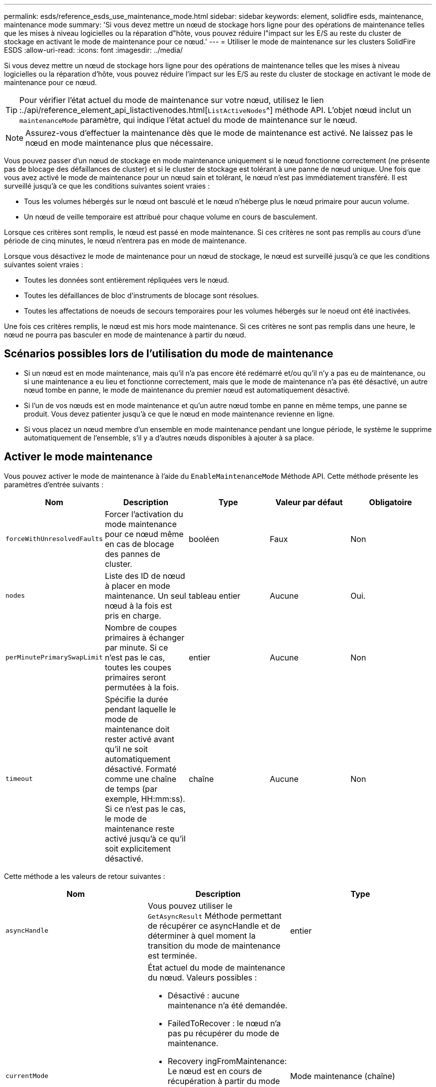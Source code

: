 ---
permalink: esds/reference_esds_use_maintenance_mode.html 
sidebar: sidebar 
keywords: element, solidfire esds, maintenance, maintenance mode 
summary: 'Si vous devez mettre un nœud de stockage hors ligne pour des opérations de maintenance telles que les mises à niveau logicielles ou la réparation d"hôte, vous pouvez réduire l"impact sur les E/S au reste du cluster de stockage en activant le mode de maintenance pour ce nœud.' 
---
= Utiliser le mode de maintenance sur les clusters SolidFire ESDS
:allow-uri-read: 
:icons: font
:imagesdir: ../media/


[role="lead"]
Si vous devez mettre un nœud de stockage hors ligne pour des opérations de maintenance telles que les mises à niveau logicielles ou la réparation d'hôte, vous pouvez réduire l'impact sur les E/S au reste du cluster de stockage en activant le mode de maintenance pour ce nœud.


TIP: Pour vérifier l'état actuel du mode de maintenance sur votre nœud, utilisez le lien :./api/reference_element_api_listactivenodes.html[`ListActiveNodes`^] méthode API. L'objet nœud inclut un `maintenanceMode` paramètre, qui indique l'état actuel du mode de maintenance sur le nœud.


NOTE: Assurez-vous d'effectuer la maintenance dès que le mode de maintenance est activé. Ne laissez pas le nœud en mode maintenance plus que nécessaire.

Vous pouvez passer d'un nœud de stockage en mode maintenance uniquement si le nœud fonctionne correctement (ne présente pas de blocage des défaillances de cluster) et si le cluster de stockage est tolérant à une panne de nœud unique. Une fois que vous avez activé le mode de maintenance pour un nœud sain et tolérant, le nœud n'est pas immédiatement transféré. Il est surveillé jusqu'à ce que les conditions suivantes soient vraies :

* Tous les volumes hébergés sur le nœud ont basculé et le nœud n'héberge plus le nœud primaire pour aucun volume.
* Un nœud de veille temporaire est attribué pour chaque volume en cours de basculement.


Lorsque ces critères sont remplis, le nœud est passé en mode maintenance. Si ces critères ne sont pas remplis au cours d'une période de cinq minutes, le nœud n'entrera pas en mode de maintenance.

Lorsque vous désactivez le mode de maintenance pour un nœud de stockage, le nœud est surveillé jusqu'à ce que les conditions suivantes soient vraies :

* Toutes les données sont entièrement répliquées vers le nœud.
* Toutes les défaillances de bloc d'instruments de blocage sont résolues.
* Toutes les affectations de noeuds de secours temporaires pour les volumes hébergés sur le noeud ont été inactivées.


Une fois ces critères remplis, le nœud est mis hors mode maintenance. Si ces critères ne sont pas remplis dans une heure, le nœud ne pourra pas basculer en mode de maintenance à partir du nœud.



== Scénarios possibles lors de l'utilisation du mode de maintenance

* Si un nœud est en mode maintenance, mais qu'il n'a pas encore été redémarré et/ou qu'il n'y a pas eu de maintenance, ou si une maintenance a eu lieu et fonctionne correctement, mais que le mode de maintenance n'a pas été désactivé, un autre nœud tombe en panne, le mode de maintenance du premier nœud est automatiquement désactivé.
* Si l'un de vos nœuds est en mode maintenance et qu'un autre nœud tombe en panne en même temps, une panne se produit. Vous devez patienter jusqu'à ce que le nœud en mode maintenance revienne en ligne.
* Si vous placez un nœud membre d'un ensemble en mode maintenance pendant une longue période, le système le supprime automatiquement de l'ensemble, s'il y a d'autres nœuds disponibles à ajouter à sa place.




== Activer le mode maintenance

Vous pouvez activer le mode de maintenance à l'aide du `EnableMaintenanceMode` Méthode API. Cette méthode présente les paramètres d'entrée suivants :

[cols="5*"]
|===
| Nom | Description | Type | Valeur par défaut | Obligatoire 


 a| 
`forceWithUnresolvedFaults`
 a| 
Forcer l'activation du mode maintenance pour ce nœud même en cas de blocage des pannes de cluster.
 a| 
booléen
 a| 
Faux
 a| 
Non



 a| 
`nodes`
 a| 
Liste des ID de nœud à placer en mode maintenance. Un seul nœud à la fois est pris en charge.
 a| 
tableau entier
 a| 
Aucune
 a| 
Oui.



 a| 
`perMinutePrimarySwapLimit`
 a| 
Nombre de coupes primaires à échanger par minute. Si ce n'est pas le cas, toutes les coupes primaires seront permutées à la fois.
 a| 
entier
 a| 
Aucune
 a| 
Non



 a| 
`timeout`
 a| 
Spécifie la durée pendant laquelle le mode de maintenance doit rester activé avant qu'il ne soit automatiquement désactivé. Formaté comme une chaîne de temps (par exemple, HH:mm:ss). Si ce n'est pas le cas, le mode de maintenance reste activé jusqu'à ce qu'il soit explicitement désactivé.
 a| 
chaîne
 a| 
Aucune
 a| 
Non

|===
Cette méthode a les valeurs de retour suivantes :

[cols="3*"]
|===
| Nom | Description | Type 


 a| 
`asyncHandle`
 a| 
Vous pouvez utiliser le `GetAsyncResult` Méthode permettant de récupérer ce asyncHandle et de déterminer à quel moment la transition du mode de maintenance est terminée.
 a| 
entier



 a| 
`currentMode`
 a| 
État actuel du mode de maintenance du nœud. Valeurs possibles :

* Désactivé : aucune maintenance n'a été demandée.
* FailedToRecover : le nœud n'a pas pu récupérer du mode de maintenance.
* Recovery ingFromMaintenance: Le nœud est en cours de récupération à partir du mode maintenance.
* PréparationForMaintenance : des actions sont en cours pour préparer un noeud pour que la maintenance soit effectuée.
* ReadyForMaintenance : le nœud est prêt pour la maintenance.

 a| 
Mode maintenance (chaîne)



 a| 
`requestedMode`
 a| 
L'état du mode maintenance requis du nœud. Valeurs possibles :

* Désactivé : aucune maintenance n'a été demandée.
* FailedToRecover : le nœud n'a pas pu récupérer du mode de maintenance.
* Recovery ingFromMaintenance: Le nœud est en cours de récupération à partir du mode maintenance.
* PréparationForMaintenance : des actions sont en cours pour préparer un noeud pour que la maintenance soit effectuée.
* ReadyForMaintenance : le nœud est prêt pour la maintenance.

 a| 
Mode maintenance (chaîne)

|===


== Désactiver le mode de maintenance

Vous pouvez désactiver le mode de maintenance à l'aide du `DisableMaintenanceMode` Méthode API. Cette méthode dispose du paramètre d'entrée suivant :

[cols="5*"]
|===
| Nom | Description | Type | Valeur par défaut | Obligatoire 


 a| 
`nodes`
 a| 
Liste des ID de nœud de stockage à sortir du mode de maintenance.
 a| 
tableau entier
 a| 
Aucune
 a| 
Oui.

|===
Cette méthode a les valeurs de retour suivantes :

[cols="3*"]
|===
| Nom | Description | Type 


 a| 
`asyncHandle`
 a| 
Vous pouvez utiliser le `GetAsyncResult` Méthode permettant de récupérer ce asyncHandle et de déterminer à quel moment la transition du mode de maintenance est terminée.
 a| 
entier



 a| 
`currentMode`
 a| 
État actuel du mode de maintenance du nœud. Valeurs possibles :

* Désactivé : aucune maintenance n'a été demandée.
* FailedToRecover : le nœud n'a pas pu récupérer du mode de maintenance.
* Inattendu : le nœud a été trouvé hors ligne, mais il était en mode désactivé.
* Recovery ingFromMaintenance: Le nœud est en cours de récupération à partir du mode maintenance.
* PréparationForMaintenance : des actions sont en cours pour préparer un noeud pour que la maintenance soit effectuée.
* ReadyForMaintenance : le nœud est prêt pour la maintenance.

 a| 
Mode maintenance (chaîne)



 a| 
`requestedMode`
 a| 
L'état du mode maintenance requis du nœud. Valeurs possibles :

* Désactivé : aucune maintenance n'a été demandée.
* FailedToRecover : le nœud n'a pas pu récupérer du mode de maintenance.
* Inattendu : le nœud a été trouvé hors ligne, mais il était en mode désactivé.
* Recovery ingFromMaintenance: Le nœud est en cours de récupération à partir du mode maintenance.
* PréparationForMaintenance : des actions sont en cours pour préparer un noeud pour que la maintenance soit effectuée.
* ReadyForMaintenance : le nœud est prêt pour la maintenance.

 a| 
Mode maintenance (chaîne)

|===


== Trouvez plus d'informations

* https://www.netapp.com/data-storage/solidfire/documentation/["Page des ressources NetApp SolidFire"^]
* https://docs.netapp.com/sfe-122/topic/com.netapp.ndc.sfe-vers/GUID-B1944B0E-B335-4E0B-B9F1-E960BF32AE56.html["Documentation relative aux versions antérieures des produits NetApp SolidFire et Element"^]

